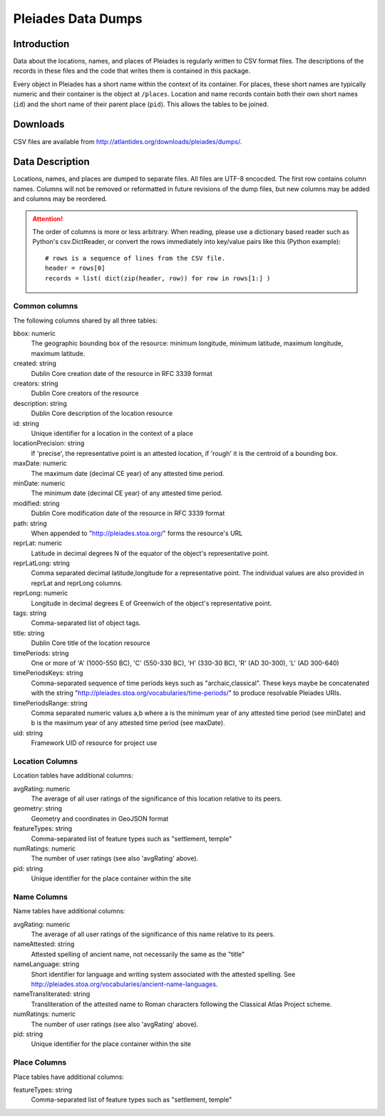 ===================
Pleiades Data Dumps
===================

Introduction
============

Data about the locations, names, and places of Pleiades is regularly written to
CSV format files. The descriptions of the records in these files and the code
that writes them is contained in this package.

Every object in Pleiades has a short name within the context of its container.
For places, these short names are typically numeric and their container is the
object at ``/places``. Location and name records contain both their own short
names (``id``) and the short name of their parent place (``pid``). This allows
the tables to be joined.

Downloads
=========

CSV files are available from http://atlantides.org/downloads/pleiades/dumps/.

Data Description
================

Locations, names, and places are dumped to separate files. All files are UTF-8
encocded. The first row contains column names. Columns will not be removed or
reformatted in future revisions of the dump files, but new columns may be
added and columns may be reordered.

.. attention::
   The order of columns is more or less arbitrary. When reading, please use a
   dictionary based reader such as Python's csv.DictReader, or convert the
   rows immediately into key/value pairs like this (Python example)::

     # rows is a sequence of lines from the CSV file.
     header = rows[0]
     records = list( dict(zip(header, row)) for row in rows[1:] )

Common columns
--------------

The following columns shared by all three tables:

bbox: numeric
  The geographic bounding box of the resource: minimum longitude, minimum 
  latitude, maximum longitude, maximum latitude.

created: string
  Dublin Core creation date of the resource in RFC 3339 format

creators: string
  Dublin Core creators of the resource

description: string
  Dublin Core description of the location resource

id: string
  Unique identifier for a location in the context of a place

locationPrecision: string
  If 'precise', the representative point is an attested location, if 'rough'
  it is the centroid of a bounding box.

maxDate: numeric
  The maximum date (decimal CE year) of any attested time period.

minDate: numeric
  The minimum date (decimal CE year) of any attested time period.

modified: string
  Dublin Core modification date of the resource in RFC 3339 format

path: string
  When appended to "http://pleiades.stoa.org/" forms the resource's URL

reprLat: numeric
  Latitude in decimal degrees N of the equator of the object's representative 
  point.

reprLatLong: string
  Comma separated decimal latitude,longitude for a representative point. The
  individual values are also provided in reprLat and reprLong columns.

reprLong: numeric
  Longitude in decimal degrees E of Greenwich of the object's representative 
  point.

tags: string
  Comma-separated list of object tags.

title: string
  Dublin Core title of the location resource

timePeriods: string
  One or more of 'A' (1000-550 BC), 'C' (550-330 BC), 'H' (330-30 BC), 
  'R' (AD 30-300), 'L' (AD 300-640)

timePeriodsKeys: string
  Comma-separated sequence of time periods keys such as "archaic,classical".
  These keys maybe be concatenated with the string 
  "http://pleiades.stoa.org/vocabularies/time-periods/" to produce resolvable
  Pleiades URIs.

timePeriodsRange: string
  Comma separated numeric values a,b where a is the minimum year of any
  attested time period (see minDate) and b is the maximum year of any attested
  time period (see maxDate).

uid: string
  Framework UID of resource for project use

Location Columns
----------------

Location tables have additional columns:

avgRating: numeric
  The average of all user ratings of the significance of this location relative
  to its peers.

geometry: string
  Geometry and coordinates in GeoJSON format

featureTypes: string
  Comma-separated list of feature types such as "settlement, temple"

numRatings: numeric
  The number of user ratings (see also 'avgRating' above).

pid: string
  Unique identifier for the place container within the site

Name Columns
------------

Name tables have additional columns:

avgRating: numeric
  The average of all user ratings of the significance of this name relative
  to its peers.

nameAttested: string
  Attested spelling of ancient name, not necessarily the same as the "title"

nameLanguage: string
  Short identifier for language and writing system associated with the 
  attested spelling. See 
  http://pleiades.stoa.org/vocabularies/ancient-name-languages.

nameTransliterated: string
  Transliteration of the attested name to Roman characters following the
  Classical Atlas Project scheme.

numRatings: numeric
  The number of user ratings (see also 'avgRating' above).

pid: string
  Unique identifier for the place container within the site

Place Columns
-------------

Place tables have additional columns:

featureTypes: string
  Comma-separated list of feature types such as "settlement, temple"

